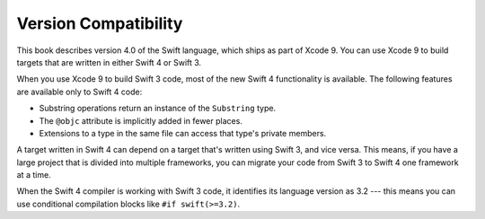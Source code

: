 Version Compatibility
=====================

This book describes version 4.0 of the Swift language,
which ships as part of Xcode 9.
You can use Xcode 9 to build targets
that are written in either Swift 4 or Swift 3.

.. assertion:: swift-version

   >> #if swift(>=4.0.1)
   >>     print("Too new")
   >> #elseif swift(>=4.0)
   >>     print("Just right")
   >> #else
   >>     print("Too old")
   >> #endif
   << Just right

When you use Xcode 9 to build Swift 3 code,
most of the new Swift 4 functionality is available.
The following features are available only to Swift 4 code:

- Substring operations return an instance of the ``Substring`` type.
- The ``@objc`` attribute is implicitly added in fewer places.
- Extensions to a type in the same file
  can access that type's private members.

A target written in Swift 4 can depend on
a target that's written using Swift 3,
and vice versa.
This means, if you have a large project
that is divided into multiple frameworks,
you can migrate your code from Swift 3 to Swift 4
one framework at a time.

When the Swift 4 compiler is working with Swift 3 code,
it identifies its language version as 3.2 ---
this means you can use conditional compilation blocks
like ``#if swift(>=3.2)``.

.. The incantation to determine which Swift you're on:

   #if swift(>=4)
       print("Swift 4 compiler reading Swift 4 code")
   #elseif swift(>=3.2)
       print("Swift 4 compiler reading Swift 3 code")
   #elseif swift(>=3.1)
       print("Swift 3.1 compiler")
   #else
       print("An older compiler")
   #endif

